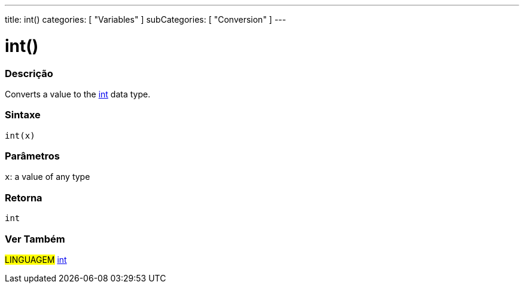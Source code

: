 ---
title: int()
categories: [ "Variables" ]
subCategories: [ "Conversion" ]
---





= int()


// OVERVIEW SECTION STARTS
[#overview]
--

[float]
=== Descrição
Converts a value to the link:../../data-types/int[int] data type.
[%hardbreaks]


[float]
=== Sintaxe
`int(x)`


[float]
=== Parâmetros
`x`: a value of any type

[float]
=== Retorna
`int`

--
// OVERVIEW SECTION ENDS




// SEE ALSO SECTION
[#see_also]
--

[float]
=== Ver Também

[role="language"]
#LINGUAGEM# link:../../data-types/int[int]


--
// SEE ALSO SECTION ENDS